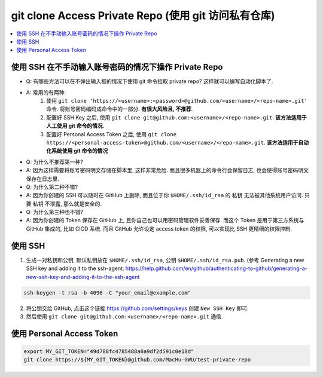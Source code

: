 git clone Access Private Repo (使用 git 访问私有仓库)
==============================================================================

.. contents::
    :class: this-will-duplicate-information-and-it-is-still-useful-here
    :depth: 1
    :local:



使用 SSH 在不手动输入账号密码的情况下操作 Private Repo
------------------------------------------------------------------------------
- Q: 有哪些方法可以在不弹出输入框的情况下使用 git 命令拉取 private repo? 这样就可以编写自动化脚本了.
- A: 常用的有两种:
    1. 使用 ``git clone 'https://<username>:<password>@github.com/<username>/<repo-name>.git'`` 命令. 将账号密码编码成命令中的一部分. **有很大风险且, 不推荐**.
    2. 配置好 SSH Key 之后, 使用 ``git clone git@github.com:<username>/<repo-name>.git``. **该方法适用于人工使用 git 命令的情况**.
    3. 配置好 Personal Access Token 之后, 使用 ``git clone https://<personal-access-token>@github.com/<username>/<repo-name>.git``. **该方法适用于自动化系统使用 git 命令的情况**

- Q: 为什么不推荐第一种?
- A: 因为这样需要将账号密码明文存储在脚本里, 这样非常危险. 而且很多机器上的命令行会保留日志, 也会使得账号密码明文保存在日志里.

- Q: 为什么第二种不错?
- A: 因为你创建的 SSH 可以随时在 GitHub 上删除, 而且位于你 ``$HOME/.ssh/id_rsa`` 的 私钥 无法被其他系统用户访问. 只要 私钥 不泄露, 那么就是安全的.

- Q: 为什么第三种也不错?
- A: 因为你创建的 Token 保存在 GitHub 上, 且你自己也可以用密码管理软件妥善保存. 而这个 Token 是用于第三方系统与 GitHub 集成的, 比如 CICD 系统. 而且 GitHub 允许设定 access token 的权限, 可以实现比 SSH 更精细的权限控制.


使用 SSH
------------------------------------------------------------------------------

1. 生成一对私钥和公钥, 默认私钥放在 ``$HOME/.ssh/id_rsa``, 公钥 ``$HOME/.ssh/id_rsa.pub``. (参考 Generating a new SSH key and adding it to the ssh-agent: https://help.github.com/en/github/authenticating-to-github/generating-a-new-ssh-key-and-adding-it-to-the-ssh-agent

.. code-block:: bash

    ssh-keygen -t rsa -b 4096 -C "your_email@example.com"

2. 将公钥交给 GitHub, 点击这个链接 https://github.com/settings/keys 创建 ``New SSH Key`` 即可.
3. 然后使用 ``git clone git@github.com:<username>/<repo-name>.git`` 通信.


使用 Personal Access Token
------------------------------------------------------------------------------

.. code-block:: bash

    export MY_GIT_TOKEN="49d788fc4785488a0a9df2d591c0e18d"
    git clone https://${MY_GIT_TOKEN}@github.com/MacHu-GWU/test-private-repo
